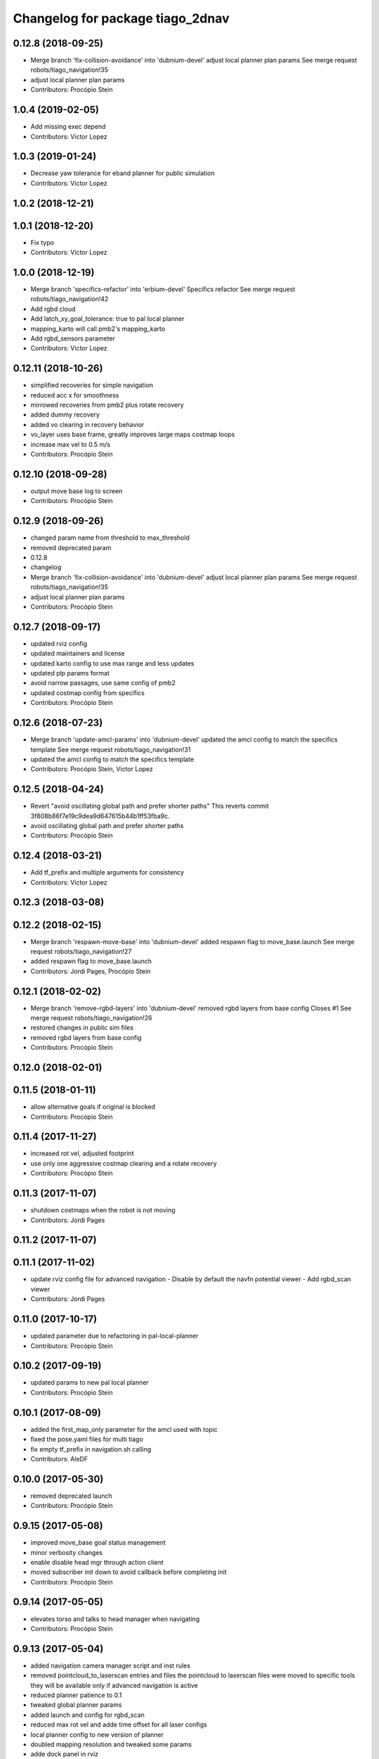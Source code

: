 ^^^^^^^^^^^^^^^^^^^^^^^^^^^^^^^^^
Changelog for package tiago_2dnav
^^^^^^^^^^^^^^^^^^^^^^^^^^^^^^^^^

0.12.8 (2018-09-25)
-------------------
* Merge branch 'fix-collision-avoidance' into 'dubnium-devel'
  adjust local planner plan params
  See merge request robots/tiago_navigation!35
* adjust local planner plan params
* Contributors: Procópio Stein

1.0.4 (2019-02-05)
------------------
* Add missing exec depend
* Contributors: Victor Lopez

1.0.3 (2019-01-24)
------------------
* Decrease yaw tolerance for eband planner for public simulation
* Contributors: Victor Lopez

1.0.2 (2018-12-21)
------------------

1.0.1 (2018-12-20)
------------------
* Fix typo
* Contributors: Victor Lopez

1.0.0 (2018-12-19)
------------------
* Merge branch 'specifics-refactor' into 'erbium-devel'
  Specifics refactor
  See merge request robots/tiago_navigation!42
* Add rgbd cloud
* Add latch_xy_goal_tolerance: true to pal local planner
* mapping_karto will call pmb2's mapping_karto
* Add rgbd_sensors parameter
* Contributors: Victor Lopez

0.12.11 (2018-10-26)
--------------------
* simplified recoveries for simple navigation
* reduced acc x for smoothness
* mirrowed recoveries from pmb2 plus rotate recovery
* added dummy recovery
* added vo clearing in recovery behavior
* vo_layer uses base frame, greatly improves large maps costmap loops
* increase max vel to 0.5 m/s
* Contributors: Procópio Stein

0.12.10 (2018-09-28)
--------------------
* output move base log to screen
* Contributors: Procópio Stein

0.12.9 (2018-09-26)
-------------------
* changed param name from threshold to max_threshold
* removed deprecated param
* 0.12.8
* changelog
* Merge branch 'fix-collision-avoidance' into 'dubnium-devel'
  adjust local planner plan params
  See merge request robots/tiago_navigation!35
* adjust local planner plan params
* Contributors: Procópio Stein

0.12.7 (2018-09-17)
-------------------
* updated rviz config
* updated maintainers and license
* updated karto config to use max range and less updates
* updated plp params format
* avoid narrow passages, use same config of pmb2
* updated costmap config from specifics
* Contributors: Procópio Stein

0.12.6 (2018-07-23)
-------------------
* Merge branch 'update-amcl-params' into 'dubnium-devel'
  updated the amcl config to match the specifics template
  See merge request robots/tiago_navigation!31
* updated the amcl config to match the specifics template
* Contributors: Procópio Stein, Victor Lopez

0.12.5 (2018-04-24)
-------------------
* Revert "avoid oscillating global path and prefer shorter paths"
  This reverts commit 3f808b86f7e19c9dea9d647615b44b1ff53fba9c.
* avoid oscillating global path and prefer shorter paths
* Contributors: Procópio Stein

0.12.4 (2018-03-21)
-------------------
* Add tf_prefix and multiple arguments for consistency
* Contributors: Victor Lopez

0.12.3 (2018-03-08)
-------------------

0.12.2 (2018-02-15)
-------------------
* Merge branch 'respawn-move-base' into 'dubnium-devel'
  added respawn flag to move_base.launch
  See merge request robots/tiago_navigation!27
* added respawn flag to move_base.launch
* Contributors: Jordi Pages, Procópio Stein

0.12.1 (2018-02-02)
-------------------
* Merge branch 'remove-rgbd-layers' into 'dubnium-devel'
  removed rgbd layers from base config
  Closes #1
  See merge request robots/tiago_navigation!26
* restored changes in public sim files
* removed rgbd layers from base config
* Contributors: Procópio Stein

0.12.0 (2018-02-01)
-------------------

0.11.5 (2018-01-11)
-------------------
* allow alternative goals if original is blocked
* Contributors: Procópio Stein

0.11.4 (2017-11-27)
-------------------
* increased rot vel, adjusted footprint
* use only one aggressive costmap clearing and a rotate recovery
* Contributors: Procópio Stein

0.11.3 (2017-11-07)
-------------------
* shutdown costmaps when the robot is not moving
* Contributors: Jordi Pages

0.11.2 (2017-11-07)
-------------------

0.11.1 (2017-11-02)
-------------------
* update rviz config file for advanced navigation
  - Disable by default the navfn potential viewer
  - Add rgbd_scan viewer
* Contributors: Jordi Pages

0.11.0 (2017-10-17)
-------------------
* updated parameter due to refactoring in pal-local-planner
* Contributors: Procópio Stein

0.10.2 (2017-09-19)
-------------------
* updated params to new pal local planner
* Contributors: Procópio Stein

0.10.1 (2017-08-09)
-------------------
* added the first_map_only parameter for the amcl used with topic
* fixed the pose.yaml files for multi tiago
* fix empty tf_prefix in navigation.sh calling
* Contributors: AleDF

0.10.0 (2017-05-30)
-------------------
* removed deprecated launch
* Contributors: Procópio Stein

0.9.15 (2017-05-08)
-------------------
* improved move_base goal status management
* minor verbosity changes
* enable disable head mgr through action client
* moved subscriber init down to avoid callback before completing init
* Contributors: Procópio Stein

0.9.14 (2017-05-05)
-------------------
* elevates torso and talks to head manager when navigating
* Contributors: Procópio Stein

0.9.13 (2017-05-04)
-------------------
* added navigation camera manager script and inst rules
* removed pointcloud_to_laserscan entries and files
  the pointcloud to laserscan files were moved to specific tools
  they will be available only if advanced navigation is active
* reduced planner patience to 0.1
* tweaked global planner params
* added launch and config for rgbd_scan
* reduced max rot vel and adde time offset for all laser configs
* local planner config to new version of planner
* doubled mapping resolution and tweaked some params
* adde dock panel in rviz
* Allow multiple Tiagos on a single Gazebo
* Contributors: Procópio Stein, davidfernandez

0.9.12 (2016-12-21)
-------------------

0.9.11 (2016-10-27)
-------------------
* Update global_planner.yaml, commented neutral_cost
* added param config to activate global planner special behaviors:
  1. reuse last valid path if goal becames blocked
  2. (commented) try alternative goto points inside a radius if original is blocked
* Contributors: Procópio Stein

0.9.10 (2016-10-25)
-------------------
* enable rgbd layer for obstacle avoidance
* Contributors: Jordi Pages

0.9.9 (2016-10-21)
------------------
* fix rviz config file
* add proper obstacle layers in recovery mode yaml
* visualize RGBD laser scan. Refs #14514
* refs #14514: project RGBD pointcloud to laserscan
* fixes #14514
* fixes #14512, #14514
* remove tab
* fix arg not being assigned
* remove typo
* remove commented lines in public sim config files
* public simulation for tiago including navigation
  refs #14239
* Contributors: Jordi Pages

0.9.8 (2016-07-28)
------------------
* Add advanced navigation rviz file
* Contributors: Victor Lopez

0.9.7 (2016-06-22)
------------------
* move_base config file base path param
* Contributors: Jeremie Deray

0.9.6 (2016-06-15)
------------------
* update rviz conf to add sonars
* Contributors: Jeremie Deray

0.9.5 (2016-06-10)
------------------
* update rviz with sonars & POI
* add rviz launch file
* update rviz conf
* Contributors: Jeremie Deray

0.9.4 (2016-03-30)
------------------
* increase karto scan range threshold
* record scan
* new laser launch
* meld pmb2_2dnav tiago_2dnav
* add laser_filter conf
* missing nav debug scripts
* Improved parameters for actually creating map, its not perfect, but it works
* Hokuyo laser max range is 5 meters instead of 10 in the sick
* Copied parameters tested on stockbot for navigation
* Contributors: Jeremie Deray, Jordi Adell, Sammy Pfeiffer

0.9.3 (2015-04-14)
------------------

0.9.2 (2015-01-20)
------------------

0.9.1 (2015-01-20)
------------------
* refs #10237 : removes rgbd sensor from navigation
  This is still experimental in ant... in the future it could be taken
  from there
* disables saving initial params
  NOTE this generates 1 socket every time a param is set
* renames to tiago (TiaGo)
* Contributors: enriquefernandez

